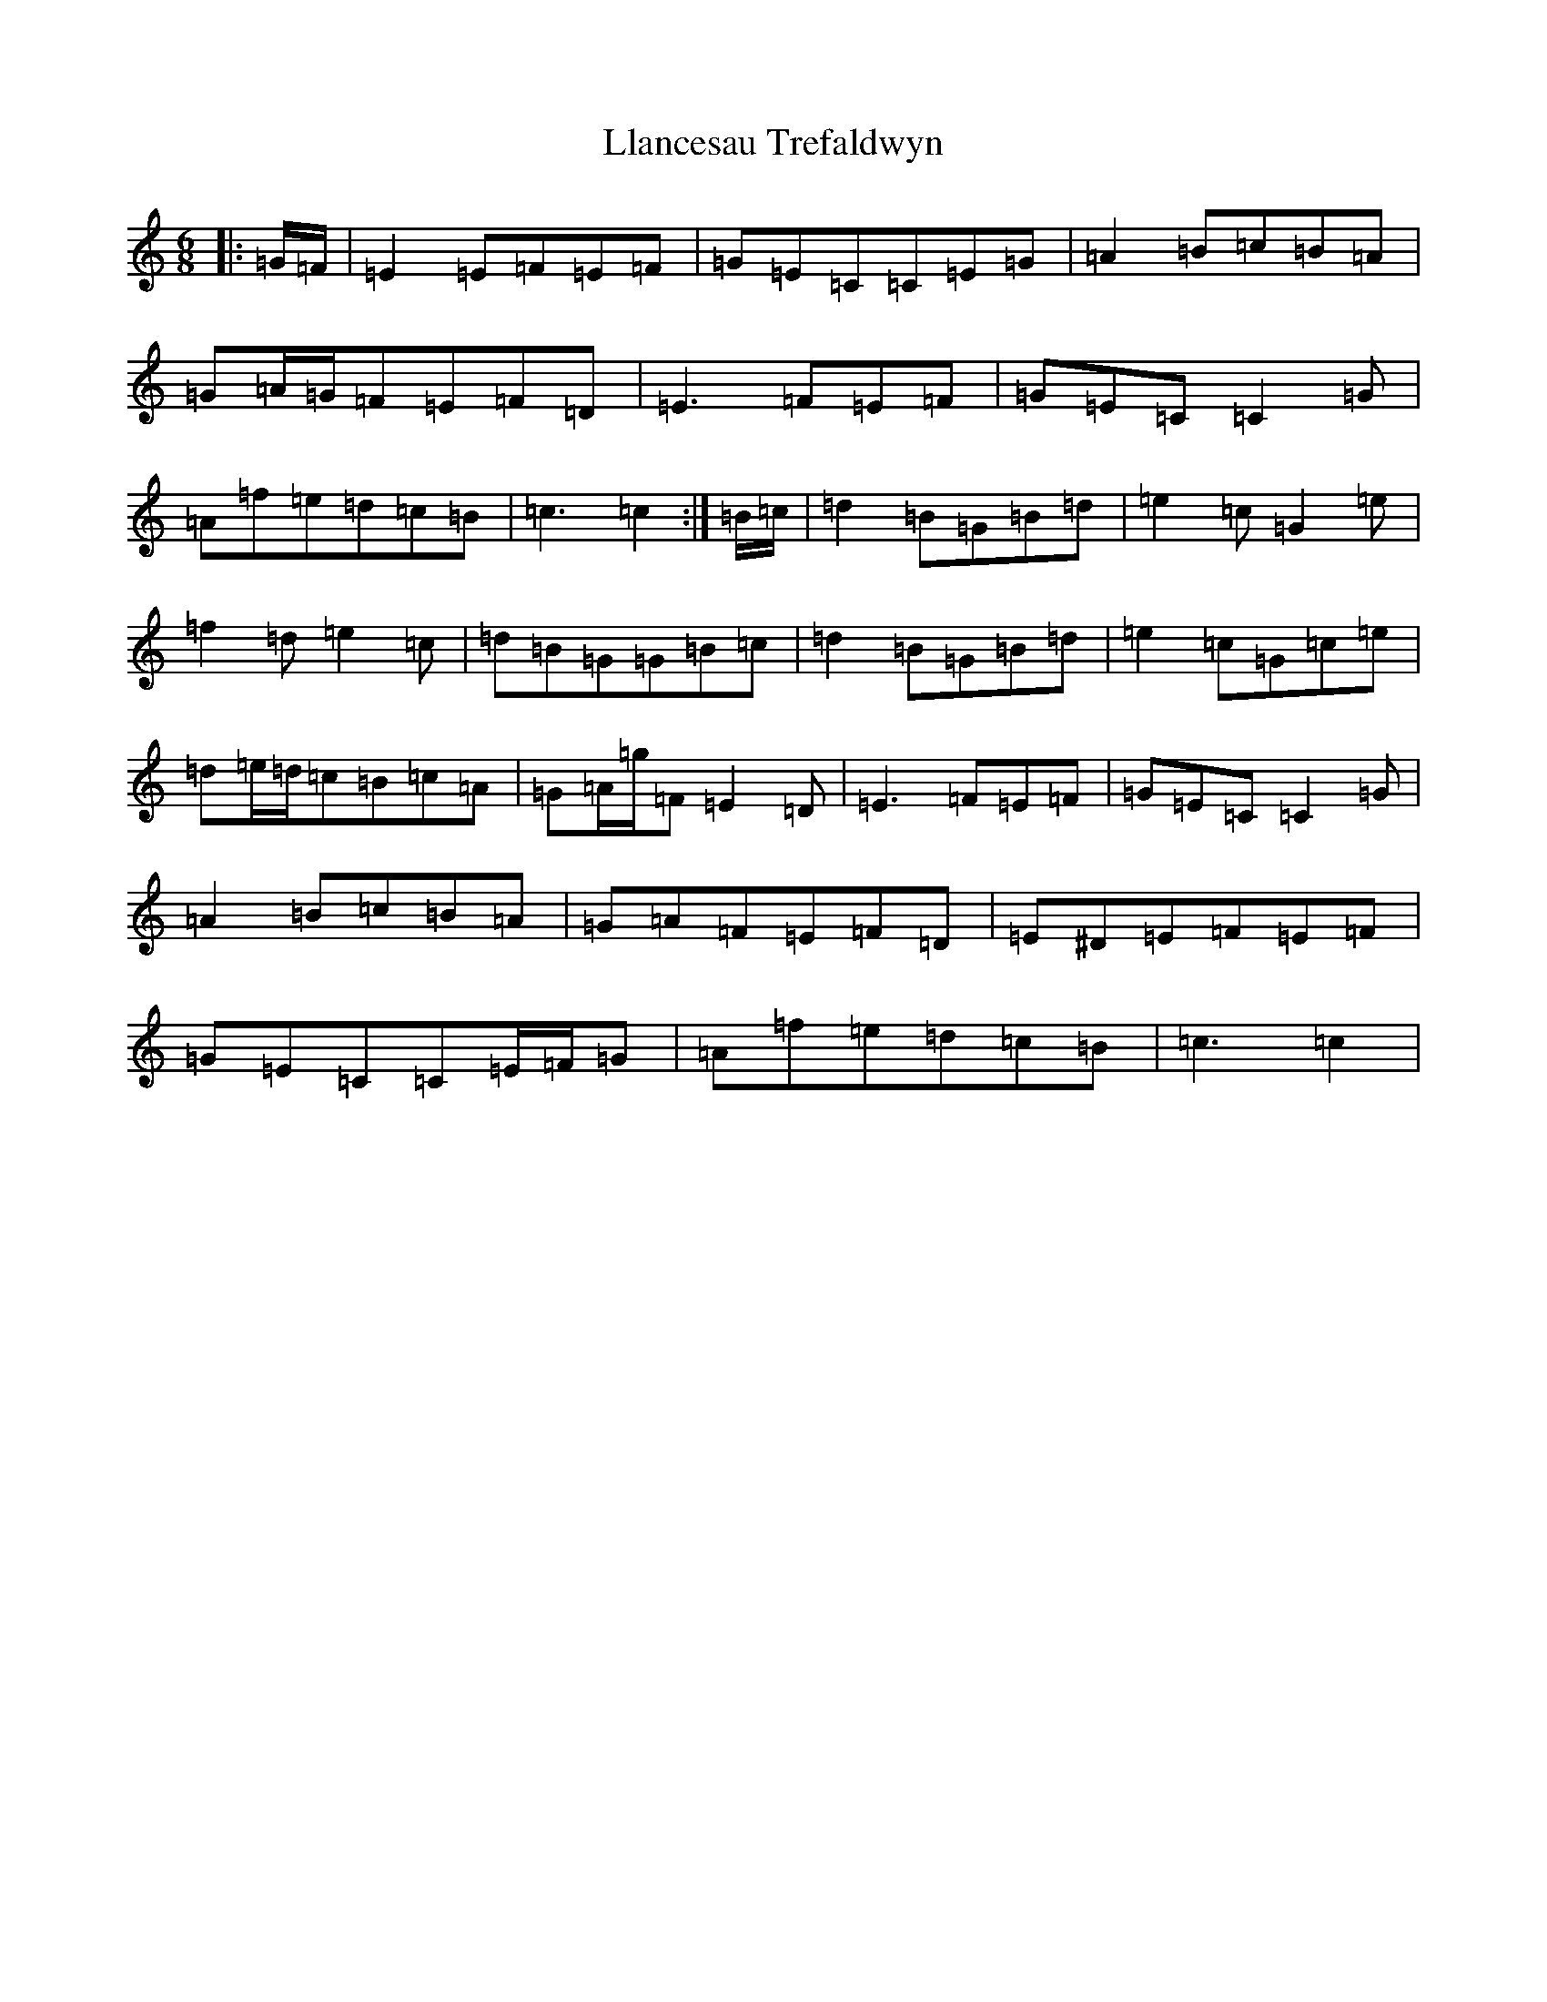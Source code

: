X: 12604
T: Llancesau Trefaldwyn
S: https://thesession.org/tunes/12589#setting21174
R: jig
M:6/8
L:1/8
K: C Major
|:=G/2=F/2|=E2=E=F=E=F|=G=E=C=C=E=G|=A2=B=c=B=A|=G=A/2=G/2=F=E=F=D|=E3=F=E=F|=G=E=C=C2=G|=A=f=e=d=c=B|=c3=c2:|=B/2=c/2|=d2=B=G=B=d|=e2=c=G2=e|=f2=d=e2=c|=d=B=G=G=B=c|=d2=B=G=B=d|=e2=c=G=c=e|=d=e/2=d/2=c=B=c=A|=G=A/2=g/2=F=E2=D|=E3=F=E=F|=G=E=C=C2=G|=A2=B=c=B=A|=G=A=F=E=F=D|=E^D=E=F=E=F|=G=E=C=C=E/2=F/2=G|=A=f=e=d=c=B|=c3=c2|